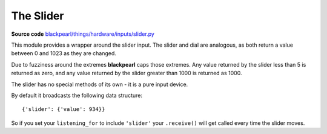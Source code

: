 .. slider-hardware:

The Slider
==========

.. _source-code: https://github.com/offmessage/blackpearl/blob/master/blackpearl/things/hardware/inputs/slider.py

**Source code** `blackpearl/things/hardware/inputs/slider.py`__

__ source-code_

This module provides a wrapper around the slider input. The slider and dial are
analogous, as both return a value between 0 and 1023 as they are changed.

Due to fuzziness around the extremes **blackpearl** caps those extremes. Any value
returned by the slider less than 5 is returned as zero, and any value returned
by the slider greater than 1000 is returned as 1000.

The slider has no special methods of its own - it is a pure input device.

By default it broadcasts the following data structure::

  {'slider': {'value': 934}}
  
So if you set your ``listening_for`` to include ``'slider'`` your ``.receive()``
will get called every time the slider moves.